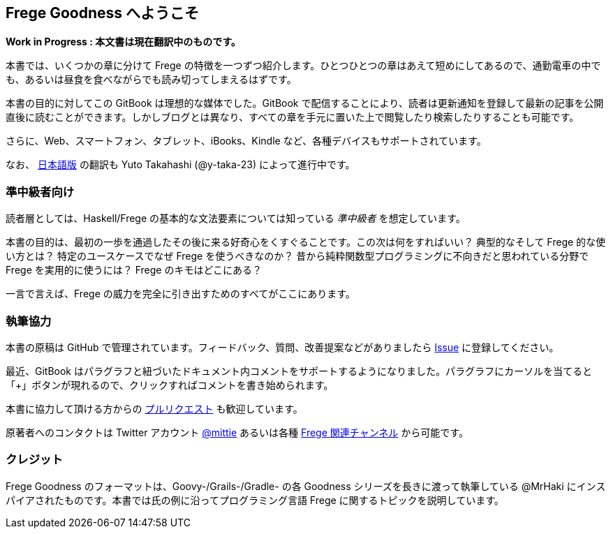 == Frege Goodness へようこそ

*Work in Progress : 本文書は現在翻訳中のものです。*

本書では、いくつかの章に分けて Frege の特徴を一つずつ紹介します。ひとつひとつの章はあえて短めにしてあるので、通勤電車の中でも、あるいは昼食を食べながらでも読み切ってしまえるはずです。

本書の目的に対してこの GitBook は理想的な媒体でした。GitBook で配信することにより、読者は更新通知を登録して最新の記事を公開直後に読むことができます。しかしブログとは異なり、すべての章を手元に置いた上で閲覧したり検索したりすることも可能です。

さらに、Web、スマートフォン、タブレット、iBooks、Kindle など、各種デバイスもサポートされています。

なお、 https://www.gitbook.com/book/y-taka-23/frege-goodness-jp[日本語版] の翻訳も Yuto Takahashi (@y-taka-23) によって進行中です。

=== 準中級者向け

読者層としては、Haskell/Frege の基本的な文法要素については知っている _準中級者_ を想定しています。

本書の目的は、最初の一歩を通過したその後に来る好奇心をくすぐることです。この次は何をすればいい？ 典型的なそして Frege 的な使い方とは？ 特定のユースケースでなぜ Frege を使うべきなのか？ 昔から純粋関数型プログラミングに不向きだと思われている分野で Frege を実用的に使うには？ Frege のキモはどこにある？

一言で言えば、Frege の威力を完全に引き出すためのすべてがここにあります。

=== 執筆協力

本書の原稿は GitHub で管理されています。フィードバック、質問、改善提案などがありましたら https://github.com/Dierk/FregeGoodness/issues[Issue] に登録してください。

最近、GitBook はパラグラフと紐づいたドキュメント内コメントをサポートするようになりました。パラグラフにカーソルを当てると「+」ボタンが現れるので、クリックすればコメントを書き始められます。

本書に協力して頂ける方からの https://github.com/Dierk/FregeGoodness/pulls[プルリクエスト] も歓迎しています。

原著者へのコンタクトは Twitter アカウント https://twitter.com/mittie[@mittie] あるいは各種 https://github.com/Frege/frege#contact[Frege 関連チャンネル] から可能です。

=== クレジット

Frege Goodness のフォーマットは、Goovy-/Grails-/Gradle- の各 Goodness シリーズを長きに渡って執筆している @MrHaki にインスパイアされたものです。本書では氏の例に沿ってプログラミング言語 Frege に関するトピックを説明しています。
